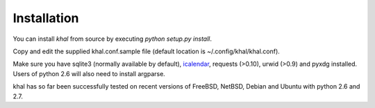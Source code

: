 Installation
------------
You can install *khal* from source by executing *python setup.py install*.

Copy and edit the supplied khal.conf.sample file (default location is
~/.config/khal/khal.conf).

Make sure you have sqlite3 (normally available by default), icalendar_, requests
(>0.10), urwid (>0.9) and pyxdg installed. Users of python 2.6 will also need to
install argparse.

khal has so far been successfully tested on recent versions of FreeBSD,
NetBSD, Debian and Ubuntu with python 2.6 and 2.7.

.. _keychain: https://pypi.python.org/pypi/keyring
.. _icalendar: https://github.com/collective/icalendar

